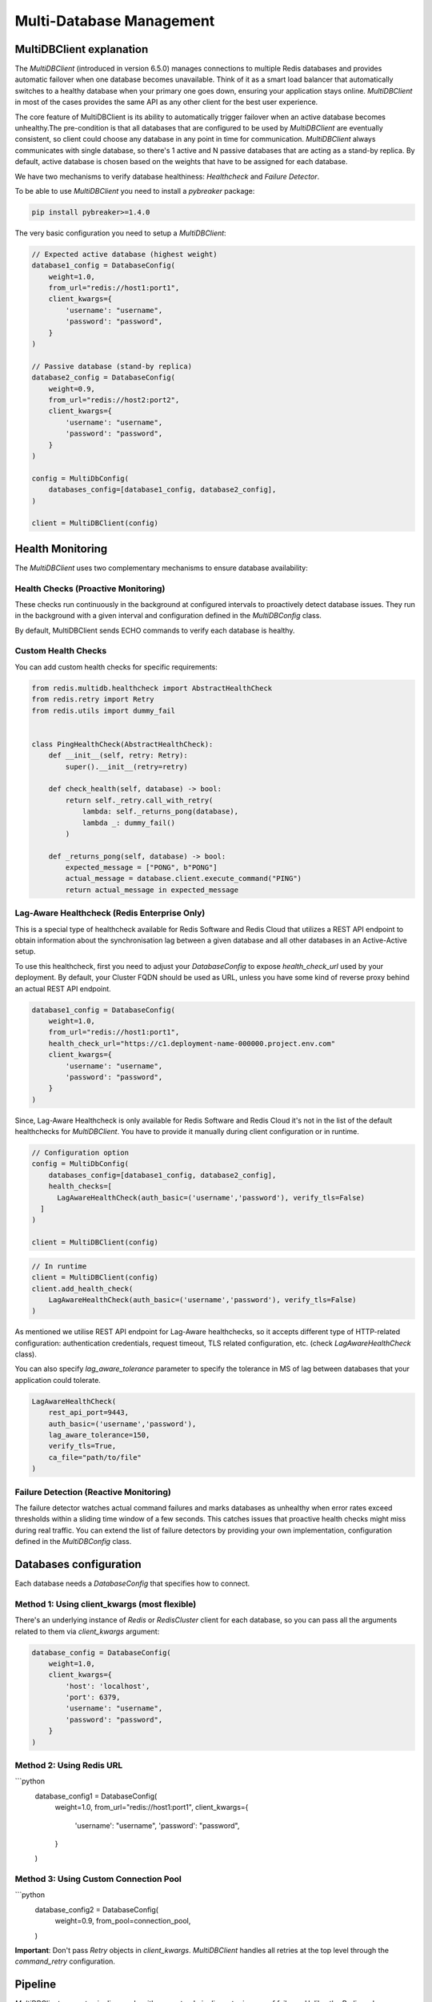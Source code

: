 Multi-Database Management
=========================

MultiDBClient explanation
--------------------------

The `MultiDBClient` (introduced in version 6.5.0) manages connections to multiple
Redis databases and provides automatic failover when one database becomes unavailable.
Think of it as a smart load balancer that automatically switches to a healthy database
when your primary one goes down, ensuring your application stays online.
`MultiDBClient` in most of the cases provides the same API as any other client for
the best user experience.

The core feature of MultiDBClient is its ability to automatically trigger failover
when an active database becomes unhealthy.The pre-condition is that all databases
that are configured to be used by `MultiDBClient` are eventually consistent, so client
could choose any database in any point in time for communication. `MultiDBClient`
always communicates with single database, so there's 1 active and N passive
databases that are acting as a stand-by replica. By default, active database is
chosen based on the weights that have to be assigned for each database.

We have two mechanisms to verify database healthiness: `Healthcheck` and
`Failure Detector`.

To be able to use `MultiDBClient` you need to install a `pybreaker` package:

.. code:: python

    pip install pybreaker>=1.4.0

The very basic configuration you need to setup a `MultiDBClient`:

.. code:: python

    // Expected active database (highest weight)
    database1_config = DatabaseConfig(
        weight=1.0,
        from_url="redis://host1:port1",
        client_kwargs={
            'username': "username",
            'password': "password",
        }
    )

    // Passive database (stand-by replica)
    database2_config = DatabaseConfig(
        weight=0.9,
        from_url="redis://host2:port2",
        client_kwargs={
            'username': "username",
            'password': "password",
        }
    )

    config = MultiDbConfig(
        databases_config=[database1_config, database2_config],
    )

    client = MultiDBClient(config)


Health Monitoring
-----------------
The `MultiDBClient` uses two complementary mechanisms to ensure database availability:

Health Checks (Proactive Monitoring)
~~~~~~~~~~~~~~~~~~~~~~~~~~~~~~~~~~~~

These checks run continuously in the background at configured intervals to proactively
detect database issues. They run in the background with a given interval and
configuration defined in the `MultiDBConfig` class.

By default, MultiDBClient sends ECHO commands to verify each database is healthy.

**Custom Health Checks**
~~~~~~~~~~~~~~~~~~~~~
You can add custom health checks for specific requirements:

.. code:: python

    from redis.multidb.healthcheck import AbstractHealthCheck
    from redis.retry import Retry
    from redis.utils import dummy_fail


    class PingHealthCheck(AbstractHealthCheck):
        def __init__(self, retry: Retry):
            super().__init__(retry=retry)

        def check_health(self, database) -> bool:
            return self._retry.call_with_retry(
                lambda: self._returns_pong(database),
                lambda _: dummy_fail()
            )

        def _returns_pong(self, database) -> bool:
            expected_message = ["PONG", b"PONG"]
            actual_message = database.client.execute_command("PING")
            return actual_message in expected_message

**Lag-Aware Healthcheck (Redis Enterprise Only)**
~~~~~~~~~~~~~~~~~~~~~

This is a special type of healthcheck available for Redis Software and Redis Cloud
that utilizes a REST API endpoint to obtain information about the synchronisation
lag between a given database and all other databases in an Active-Active setup.

To use this healthcheck, first you need to adjust your `DatabaseConfig`
to expose `health_check_url` used by your deployment. By default, your
Cluster FQDN should be used as URL, unless you have some kind of
reverse proxy behind an actual REST API endpoint.

.. code:: python

    database1_config = DatabaseConfig(
        weight=1.0,
        from_url="redis://host1:port1",
        health_check_url="https://c1.deployment-name-000000.project.env.com"
        client_kwargs={
            'username': "username",
            'password': "password",
        }
    )

Since, Lag-Aware Healthcheck is only available for Redis Software and Redis Cloud
it's not in the list of the default healthchecks for `MultiDBClient`. You have
to provide it manually during client configuration or in runtime.

.. code:: python

    // Configuration option
    config = MultiDbConfig(
        databases_config=[database1_config, database2_config],
        health_checks=[
          LagAwareHealthCheck(auth_basic=('username','password'), verify_tls=False)
      ]
    )

    client = MultiDBClient(config)

.. code:: python

    // In runtime
    client = MultiDBClient(config)
    client.add_health_check(
        LagAwareHealthCheck(auth_basic=('username','password'), verify_tls=False)
    )

As mentioned we utilise REST API endpoint for Lag-Aware healthchecks, so it accepts
different type of HTTP-related configuration: authentication credentials, request
timeout, TLS related configuration, etc. (check `LagAwareHealthCheck` class).

You can also specify `lag_aware_tolerance` parameter to specify the tolerance in MS
of lag between databases that your application could tolerate.

.. code:: python

    LagAwareHealthCheck(
        rest_api_port=9443,
        auth_basic=('username','password'),
        lag_aware_tolerance=150,
        verify_tls=True,
        ca_file="path/to/file"
    )


Failure Detection (Reactive Monitoring)
~~~~~~~~~~~~~~~~~~~~~

The failure detector watches actual command failures and marks databases as unhealthy
when error rates exceed thresholds within a sliding time window of a few seconds.
This catches issues that proactive health checks might miss during real traffic.
You can extend the list of failure detectors by providing your own implementation,
configuration defined in the `MultiDBConfig` class.


Databases configuration
-----------------------

Each database needs a `DatabaseConfig` that specifies how to connect.

Method 1: Using client_kwargs (most flexible)
~~~~~~~~~~~~~~~~~~~~~

There's an underlying instance of `Redis` or `RedisCluster` client for each database,
so you can pass all the arguments related to them via `client_kwargs` argument:

.. code:: python

    database_config = DatabaseConfig(
        weight=1.0,
        client_kwargs={
            'host': 'localhost',
            'port': 6379,
            'username': "username",
            'password': "password",
        }
    )

Method 2: Using Redis URL
~~~~~~~~~~~~~~~~~~~~~~~~~

```python
    database_config1 = DatabaseConfig(
        weight=1.0,
        from_url="redis://host1:port1",
        client_kwargs={
            'username': "username",
            'password': "password",
        }
    )

Method 3: Using Custom Connection Pool
~~~~~~~~~~~~~~~~~~~~~~~~~~~~~~~~~~~~~~

```python
  database_config2 = DatabaseConfig(
      weight=0.9,
      from_pool=connection_pool,
  )

**Important**: Don't pass `Retry` objects in `client_kwargs`. `MultiDBClient`
handles all retries at the top level through the `command_retry` configuration.


Pipeline
--------

`MultiDBClient` supports pipeline mode with guaranteed pipeline retry in case
of failover. Unlike, the `Redis` and `RedisCluster` clients you cannot
execute transactions via pipeline mode, only via `transaction` method
on `MultiDBClient`. This was done for better retries handling in case
of failover.

The overall interface for pipeline execution is the same, you can
pipeline commands using chaining calls or context manager.

.. code:: python

    // Chaining
    client = MultiDBClient(config)
    pipe = client.pipeline()
    pipe.set('key1', 'value1')
    pipe.get('key1')
    pipe.execute() // ['OK', 'value1']

    // Context manager
    client = MultiDBClient(config)
    with client.pipeline() as pipe:
        pipe.set('key1', 'value1')
        pipe.get('key1')
        pipe.execute() // ['OK', 'value1']


Transaction
-----------

`MultiDBClient` supports transaction execution via `transaction()` method
with guaranteed transaction retry in case of failover. Like any other
client it accepts a callback with underlying `Pipeline` object to build
your transaction for atomic execution

CAS behaviour supported as well, so you can provide a list of keys to track.

.. code:: python

    client = MultiDBClient(config)

    def callback(pipe: Pipeline):
        pipe.set('key1', 'value1')
        pipe.get('key1')

    client.transaction(callback, 'key1') // ['OK1', 'value1']


Pub/Sub
-------

`MultiDBClient` supports Pub/Sub mode with guaranteed re-subscription
to the same channels in case of failover. So the expectation is that
both publisher and subscriber are using `MultiDBClient` instance to
provide seamless experience in terms of failover.

1. Subscriber failover to another database and re-subscribe to the same
channels.

2. Publisher failover to another database and starts publishing
messages to the same channels.

However, it's still possible to lose messages if order of failover
will be reversed.

Like the other clients, there's two main methods to consume messages:
in the main thread and in the separate thread

.. code:: python

    client = MultiDBClient(config)
    p = client.pubsub()

    // In the main thread
    while True:
        message = p.get_message()
            if message:
                // do something with the message
        time.sleep(0.001)


.. code:: python

    // In separate thread
    client = MultiDBClient(config)
    p = client.pubsub()
    messages_count = 0
    data = json.dumps({'message': 'test'})

    def handler(message):
        nonlocal messages_count
        messages_count += 1

    // Assign a handler and run in a separate thread.
    p.subscribe(**{'test-channel': handler})
    pubsub_thread = pubsub.run_in_thread(sleep_time=0.1, daemon=True)

    for _ in range(10):
        client.publish('test-channel', data)
        sleep(0.1)


OSS Cluster API support
-----------------------

As mentioned `MultiDBClient` also supports integration with OSS Cluster API
databases. If you're instantiating client using Redis URL, the only change
you need comparing to standalone client is the `client_class` argument.
DNS server will resolve given URL and will point you to one of the nodes that
could be used to discover overall cluster topology.

.. code:: python

    config = MultiDbConfig(
        client_class=RedisCluster,
        databases_config=[database1_config, database2_config],
    )

If you would like to specify the exact node to use for topology
discovery, you can specify it the same way `RedisCluster` does

.. code:: python

    // Expected active database (highest weight)
    database1_config = DatabaseConfig(
        weight=1.0,
        client_kwargs={
            'username': "username",
            'password': "password",
            'startup_nodes': [ClusterNode('host1', 'port1')],
        }
    )

    // Passive database (stand-by replica)
    database2_config = DatabaseConfig(
        weight=0.9,
        client_kwargs={
            'username': "username",
            'password': "password",
            'startup_nodes': [ClusterNode('host2', 'port2')],
        }
    )

    config = MultiDbConfig(
        client_class=RedisCluster,
        databases_config=[database1_config, database2_config],
    )

Sharded Pub/Sub
~~~~~~~~~~~~~~~

If you would like to use a Sharded Pub/Sub capabilities make sure to use
correct Pub/Sub configuration.

.. code:: python

    client = MultiDBClient(config)
    p = client.pubsub()

    // In the main thread
    while True:
        // Reads messaage from sharded channels.
        message = p.get_sharded_message()
            if message:
                // do something with the message
        time.sleep(0.001)


.. code:: python

    // In separate thread
    client = MultiDBClient(config)
    p = client.pubsub()
    messages_count = 0
    data = json.dumps({'message': 'test'})

    def handler(message):
        nonlocal messages_count
        messages_count += 1

    // Assign a handler and run in a separate thread.
    p.ssubscribe(**{'test-channel': handler})

    // Proactively executes get_sharded_pubsub() method
    pubsub_thread = pubsub.run_in_thread(sleep_time=0.1, daemon=True, sharded_pubsub=True)

    for _ in range(10):
        client.spublish('test-channel', data)
        sleep(0.1)